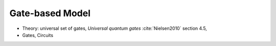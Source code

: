 
Gate-based Model
================

- Theory: universal set of gates, *Universal quantum gates* :cite:`Nielsen2010` section 4.5,
- Gates, Circuits

